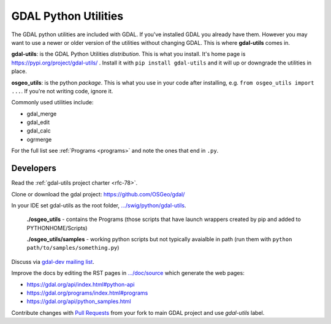 .. _gdal_python_utilities:

================================================================================
GDAL Python Utilities
================================================================================

The GDAL python utilities are included with GDAL. If you've installed
GDAL you already have them. However you may want to use a newer or older
version of the utilities without changing GDAL. This is where
**gdal-utils** comes in.

**gdal-utils**: is the GDAL Python Utilities *distribution*. This is
what you install. It's home page is https://pypi.org/project/gdal-utils/
. Install it with ``pip install gdal-utils`` and it will up or downgrade
the utilities in place.

**osgeo_utils**: is the python *package*. This is what you use in your
code after installing, e.g. ``from osgeo_utils import ...``. If you're
not writing code, ignore it.

Commonly used utilities include:

-  gdal_merge
-  gdal_edit
-  gdal_calc
-  ogrmerge

For the full list see
:ref:`Programs <programs>` and note the ones that end in ``.py``.

Developers
----------

Read the :ref:`gdal-utils project charter <rfc-78>`.

Clone or download the gdal project: https://github.com/OSGeo/gdal/

In your IDE set gdal-utils as the root folder,
`.../swig/python/gdal-utils <https://github.com/OSGeo/gdal/tree/master/swig/python/gdal-utils/>`__.

   **./osgeo_utils** - contains the Programs (those scripts that have
   launch wrappers created by pip and added to PYTHONHOME/Scripts)

   **./osgeo_utils/samples** - working python scripts but not typically
   avaialble in path (run them with ``python
   path/to/samples/something.py``)

Discuss via `gdal-dev mailing
list <https://lists.osgeo.org/mailman/listinfo/gdal-dev>`__.

Improve the docs by editing the RST pages in
`.../doc/source <https://github.com/OSGeo/gdal/tree/master/doc/source>`__
which generate the web pages:

-  https://gdal.org/api/index.html#python-api
-  https://gdal.org/programs/index.html#programs
-  https://gdal.org/api/python_samples.html

Contribute changes with `Pull
Requests <https://github.com/OSGeo/gdal/pulls>`__ from your fork to main
GDAL project and use *gdal-utils* label.
